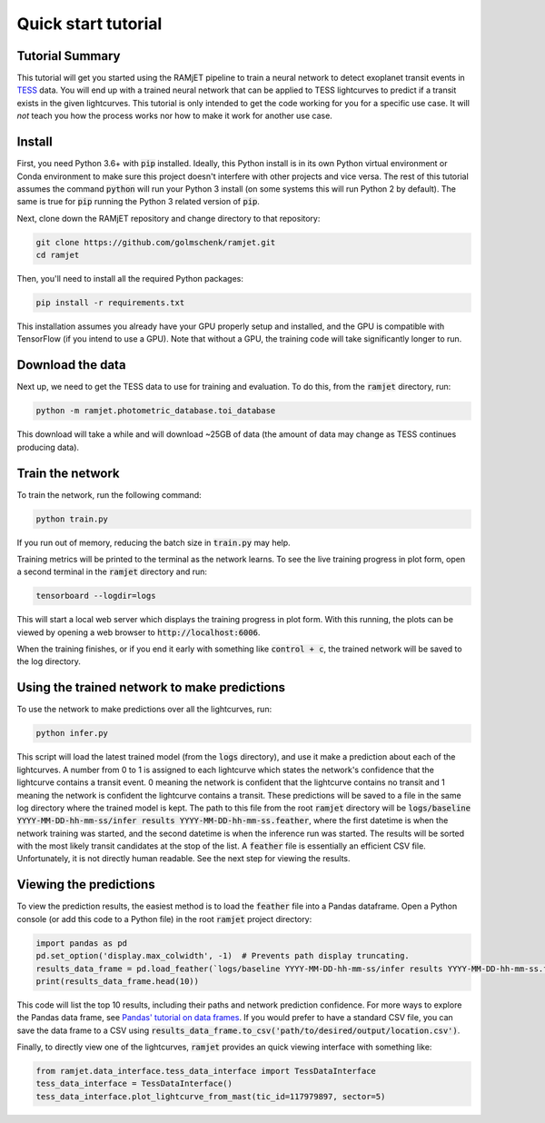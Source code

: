 Quick start tutorial
====================

Tutorial Summary
----------------
This tutorial will get you started using the RAMjET pipeline to train a neural network to detect exoplanet transit
events in `TESS <https://tess.mit.edu>`_ data. You will end up with a trained neural network that can be applied to TESS
lightcurves to predict if a transit exists in the given lightcurves. This tutorial is only intended
to get the code working for you for a specific use case. It will *not* teach you how the process works nor how to make
it work for another use case.

.. image:: quick-start-tutorial/tess-lightcurve-with-transits.png

Install
-------
First, you need Python 3.6+ with :code:`pip` installed. Ideally, this Python install is in its own Python virtual
environment or Conda environment to make sure this project doesn't interfere with other projects and vice versa. The
rest of this tutorial assumes the command :code:`python` will run your Python 3 install (on some systems this will
run Python 2 by default). The same is true for :code:`pip` running the Python 3 related version of :code:`pip`.

Next, clone down the RAMjET repository and change directory to that repository:

.. code-block:: bash

    git clone https://github.com/golmschenk/ramjet.git
    cd ramjet

Then, you'll need to install all the required Python packages:

.. code-block:: bash

    pip install -r requirements.txt

This installation assumes you already have your GPU properly setup and installed, and the GPU is compatible with
TensorFlow (if you intend to use a GPU). Note that without a GPU, the training code will take significantly longer to
run.

Download the data
-----------------
Next up, we need to get the TESS data to use for training and evaluation. To do this, from the :code:`ramjet` directory,
run:

.. code-block:: bash

    python -m ramjet.photometric_database.toi_database

This download will take a while and will download ~25GB of data (the amount of data may change as TESS continues
producing data).

Train the network
-----------------
To train the network, run the following command:

.. code-block:: bash

    python train.py

If you run out of memory, reducing the batch size in :code:`train.py` may help.

Training metrics will be printed to the terminal as the network learns. To see the live training progress in plot form,
open a second terminal in the :code:`ramjet` directory and run:

.. code-block:: bash

    tensorboard --logdir=logs

This will start a local web server which displays the training progress in plot form. With this running, the plots
can be viewed by opening a web browser to :code:`http://localhost:6006`.

When the training finishes, or if you end it early with something like :code:`control + c`, the trained network will
be saved to the log directory.

Using the trained network to make predictions
---------------------------------------------
To use the network to make predictions over all the lightcurves, run:

.. code-block:: bash

    python infer.py

This script will load the latest trained model (from the :code:`logs` directory), and use it make a prediction about
each of the lightcurves. A number from 0 to 1 is assigned to each lightcurve which states the network's confidence that
the lightcurve contains a transit event. 0 meaning the network is confident that the lightcurve contains no transit and
1 meaning the network is confident the lightcurve contains a transit. These predictions will be saved to a file in the
same log directory where the trained model is kept. The path to this file from the root :code:`ramjet` directory will be
:code:`logs/baseline YYYY-MM-DD-hh-mm-ss/infer results YYYY-MM-DD-hh-mm-ss.feather`, where the first datetime is when
the network training was started, and the second datetime is when the inference run was started. The results will be
sorted with the most likely transit candidates at the stop of the list. A :code:`feather` file is essentially an
efficient CSV file. Unfortunately, it is not directly human readable. See the next step for viewing the results.

Viewing the predictions
-----------------------
To view the prediction results, the easiest method is to load the :code:`feather` file into a Pandas dataframe. Open a
Python console (or add this code to a Python file) in the root :code:`ramjet` project
directory:

.. code-block:: bash

    import pandas as pd
    pd.set_option('display.max_colwidth', -1)  # Prevents path display truncating.
    results_data_frame = pd.load_feather(`logs/baseline YYYY-MM-DD-hh-mm-ss/infer results YYYY-MM-DD-hh-mm-ss.feather`)
    print(results_data_frame.head(10))

This code will list the top 10 results, including their paths and network prediction confidence. For more ways to
explore the Pandas data frame, see `Pandas' tutorial on data frames
<https://pandas.pydata.org/docs/getting_started/intro_tutorials/02_read_write.html#min-tut-02-read-write>`_.
If you would prefer to have a standard CSV file, you can save the data frame to a CSV using
:code:`results_data_frame.to_csv('path/to/desired/output/location.csv')`.

Finally, to directly view one of the lightcurves, :code:`ramjet` provides an quick viewing interface with something
like:

.. code-block:: python

    from ramjet.data_interface.tess_data_interface import TessDataInterface
    tess_data_interface = TessDataInterface()
    tess_data_interface.plot_lightcurve_from_mast(tic_id=117979897, sector=5)
